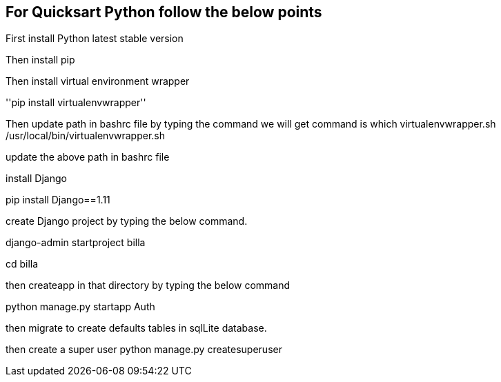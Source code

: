 ## For Quicksart Python follow the below points 

First install Python latest stable version

Then install pip

Then install virtual environment wrapper

''pip install virtualenvwrapper''

Then update path in bashrc file by typing the command we will get 
command is 
which virtualenvwrapper.sh
/usr/local/bin/virtualenvwrapper.sh

update the above path in bashrc file


install Django

pip install Django==1.11

create Django project by typing the below command.

django-admin startproject billa

cd billa

then createapp in that directory by typing the below command

python manage.py startapp Auth

then migrate to create defaults tables in sqlLite database.

then create a super user
python manage.py createsuperuser


